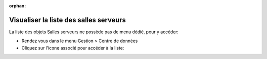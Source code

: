 :orphan:

Visualiser la liste des salles serveurs
=======================================

La liste des objets Salles serveurs ne possède pas de menu dédié, pour y accéder:

* Rendez vous dans le menu Gestion > Centre de données
* Cliquez sur l'icone associé pour accéder à la liste:

.. image:: images/view-serverrooms.png
		:alt: Accéder à la liste des salles serveurs
		:align: center
